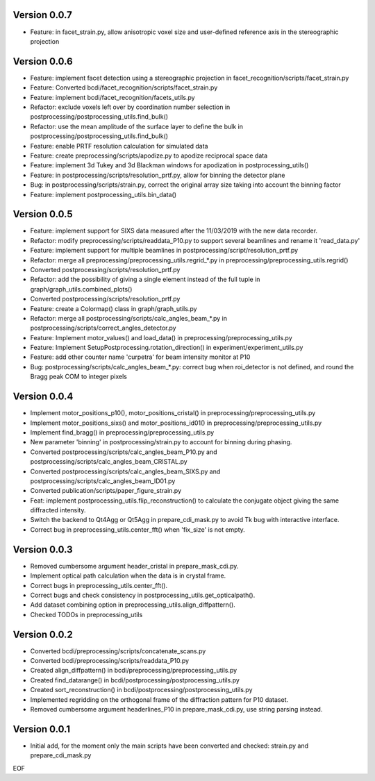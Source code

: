 Version 0.0.7
-------------

* Feature: in facet_strain.py, allow anisotropic voxel size and user-defined reference axis in the stereographic projection

Version 0.0.6
-------------

* Feature: implement facet detection using a stereographic projection in facet_recognition/scripts/facet_strain.py

* Feature: Converted bcdi/facet_recognition/scripts/facet_strain.py

* Feature: implement bcdi/facet_recognition/facets_utils.py

* Refactor: exclude voxels left over by coordination number selection in postprocessing/postprocessing_utils.find_bulk()

* Refactor: use the mean amplitude of the surface layer to define the bulk in postprocessing/postprocessing_utils.find_bulk()

* Feature: enable PRTF resolution calculation for simulated data

* Feature: create preprocessing/scripts/apodize.py to apodize reciprocal space data

* Feature: implement 3d Tukey and 3d Blackman windows for apodization in postprocessing_utils()

* Feature: in postprocessing/scripts/resolution_prtf.py, allow for binning the detector plane

* Bug: in postprocessing/scripts/strain.py, correct the original array size taking into account the binning factor

* Feature: implement postprocessing_utils.bin_data()

Version 0.0.5
-------------

* Feature: implement support for SIXS data measured after the 11/03/2019 with the new data recorder.

* Refactor: modify preprocessing/scripts/readdata_P10.py to support several beamlines and rename it 'read_data.py'

* Feature: implement support for multiple beamlines in postprocessing/script/resolution_prtf.py

* Refactor: merge all preprocessing/preprocessing_utils.regrid_*.py in preprocessing/preprocessing_utils.regrid()

* Converted postprocessing/scripts/resolution_prtf.py

* Refactor: add the possibility of giving a single element instead of the full tuple in graph/graph_utils.combined_plots()

* Converted postprocessing/scripts/resolution_prtf.py

* Feature: create a Colormap() class in graph/graph_utils.py

* Refactor: merge all postprocessing/scripts/calc_angles_beam_*.py in postprocessing/scripts/correct_angles_detector.py

* Feature: Implement motor_values() and load_data() in preprocessing/preprocessing_utils.py

* Feature: Implement SetupPostprocessing.rotation_direction() in experiment/experiment_utils.py

* Feature: add other counter name 'curpetra' for beam intensity monitor at P10

* Bug: postprocessing/scripts/calc_angles_beam_*.py: correct bug when roi_detector is not defined, and round the Bragg peak COM to integer pixels

Version 0.0.4
-------------

* Implement motor_positions_p10(), motor_positions_cristal() in preprocessing/preprocessing_utils.py

* Implement motor_positions_sixs() and motor_positions_id01() in preprocessing/preprocessing_utils.py

* Implement find_bragg() in preprocessing/preprocessing_utils.py

* New parameter 'binning' in postprocessing/strain.py to account for binning during phasing.

* Converted postprocessing/scripts/calc_angles_beam_P10.py and postprocessing/scripts/calc_angles_beam_CRISTAL.py

* Converted postprocessing/scripts/calc_angles_beam_SIXS.py and postprocessing/scripts/calc_angles_beam_ID01.py

* Converted publication/scripts/paper_figure_strain.py

* Feat: implement postprocessing_utils.flip_reconstruction() to calculate the conjugate object giving the same diffracted intensity.

* Switch the backend to Qt4Agg or Qt5Agg in prepare_cdi_mask.py to avoid Tk bug with interactive interface.

* Correct bug in preprocessing_utils.center_fft() when 'fix_size' is not empty.

Version 0.0.3
-------------

* Removed cumbersome argument header_cristal in prepare_mask_cdi.py.

* Implement optical path calculation when the data is in crystal frame.

* Correct bugs in preprocessing_utils.center_fft().

* Correct bugs and check consistency in postprocessing_utils.get_opticalpath().

* Add dataset combining option in preprocessing_utils.align_diffpattern().

* Checked TODOs in preprocessing_utils

Version 0.0.2
-------------

* Converted bcdi/preprocessing/scripts/concatenate_scans.py

* Converted bcdi/preprocessing/scripts/readdata_P10.py

* Created align_diffpattern() in bcdi/preprocessing/preprocessing_utils.py

* Created find_datarange() in bcdi/postprocessing/postprocessing_utils.py

* Created sort_reconstruction() in bcdi/postprocessing/postprocessing_utils.py

* Implemented regridding on the orthogonal frame of the diffraction pattern for P10 dataset.

* Removed cumbersome argument headerlines_P10 in prepare_mask_cdi.py, use string parsing instead.

Version 0.0.1
-------------
* Initial add, for the moment only the main scripts have been converted and checked: strain.py and prepare_cdi_mask.py 

EOF
